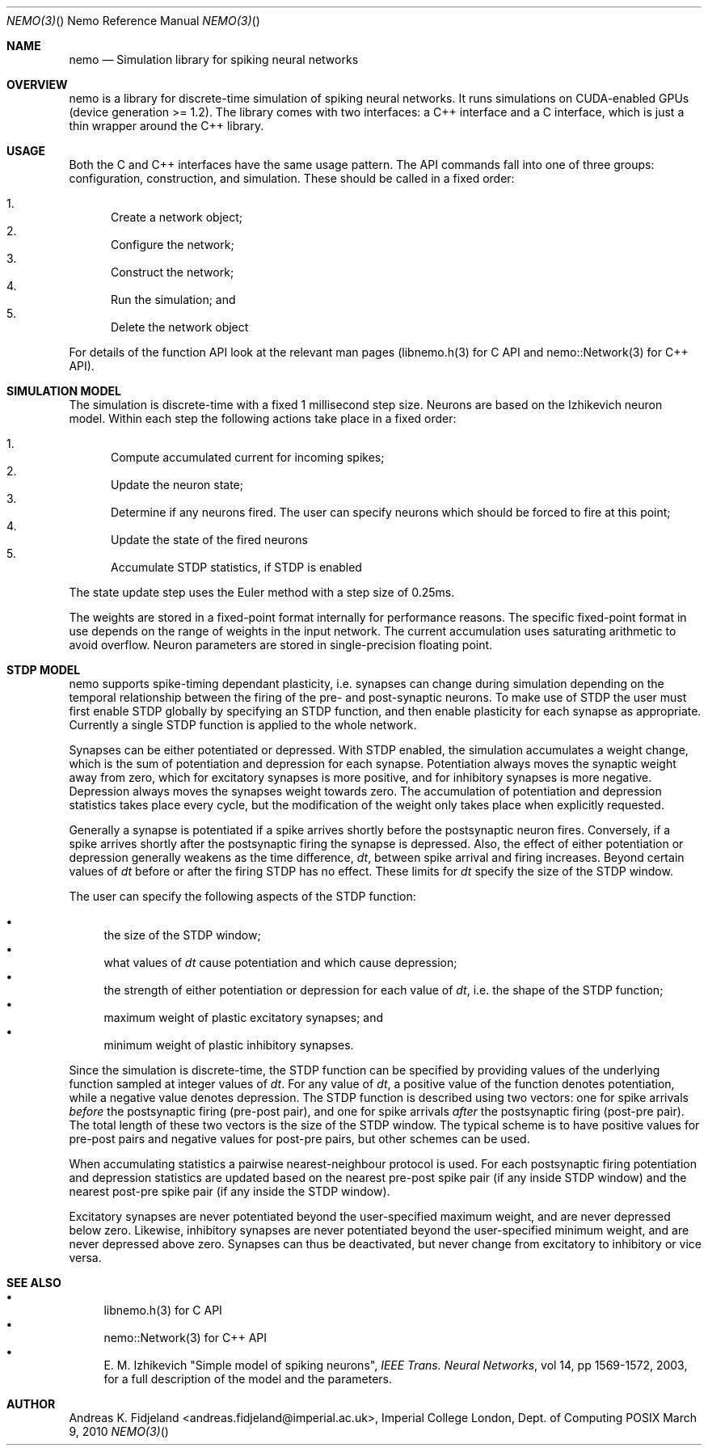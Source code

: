 .Dd March 9, 2010
.Dt NEMO(3) "" "Nemo Reference Manual"
.Os POSIX
.Sh NAME
.Nm nemo
.Nd Simulation library for spiking neural networks

.Sh OVERVIEW
nemo is a library for discrete-time simulation of spiking neural networks.
It runs simulations on CUDA-enabled GPUs (device generation >= 1.2).
The library comes with two interfaces: a C++ interface and a C interface, 
which is just a thin wrapper around the C++ library.

.Sh USAGE
Both the C and C++ interfaces have the same usage pattern.
The API commands fall into one of three groups: configuration, construction, and simulation.
These should be called in a fixed order:

.Bl -enum -compact
.It
Create a network object;
.It
Configure the network;
.It
Construct the network; 
.It
Run the simulation; and
.It
Delete the network object
.El

For details of the function API look at the relevant man pages (libnemo.h(3) for C API and
nemo::Network(3) for C++ API).

.Sh SIMULATION MODEL
The simulation is discrete-time with a fixed 1 millisecond step size.
Neurons are based on the Izhikevich neuron model.
Within each step the following actions take place in a fixed order:

.Bl -enum -compact
.It
Compute accumulated current for incoming spikes;
.It
Update the neuron state;
.It
Determine if any neurons fired.
The user can specify neurons which should be forced to fire at this point;
.It
Update the state of the fired neurons
.It
Accumulate STDP statistics, if STDP is enabled
.El

The state update step uses the Euler method with a step size of 0.25ms. 

The weights are stored in a fixed-point format internally for performance reasons.
The specific fixed-point format in use depends on the range of weights in the input network.
The current accumulation uses saturating arithmetic to avoid overflow.
Neuron parameters are stored in single-precision floating point.

.Sh STDP MODEL
nemo supports spike-timing dependant plasticity,
i.e. synapses can change during simulation depending on the temporal relationship 
between the firing of the pre- and post-synaptic neurons. 
To make use of STDP the user must first enable STDP globally by specifying an STDP function,
and then enable plasticity for each synapse as appropriate.
Currently a single STDP function is applied to the whole network.

Synapses can be either potentiated or depressed.
With STDP enabled,
the simulation accumulates a weight change, 
which is the sum of potentiation and depression for each synapse. 
Potentiation always moves the synaptic weight away from zero,
which for excitatory synapses is more positive,
and for inhibitory synapses is more negative.
Depression always moves the synapses weight towards zero.
The accumulation of potentiation and depression statistics takes place every cycle,
but the modification of the weight only takes place when explicitly requested.

Generally a synapse is potentiated if a spike arrives shortly before the
postsynaptic neuron fires. 
Conversely,
if a spike arrives shortly after the postsynaptic firing the synapse is depressed. 
Also, the effect of either potentiation or depression generally weakens as the time difference, 
.Em dt ,
between spike arrival and firing increases. 
Beyond certain values of 
.Em dt
before or after the firing STDP has no effect. 
These limits for
.Em dt
specify the size of the STDP window.

The user can specify the following aspects of the STDP function:

.Bl -bullet -compact
.It
the size of the STDP window;
.It
what values of
.Em dt
cause potentiation and which cause depression;
.It
the strength of either potentiation or depression for each value of 
.Em dt , 
i.e. the shape of the STDP function;
.It
maximum weight of plastic excitatory synapses; and
.It
minimum weight of plastic inhibitory synapses.
.El

Since the simulation is discrete-time,
the STDP function can be specified by providing values of the underlying function
sampled at integer values of
.Em dt .
For any value of
.Em dt ,
a positive value of the function denotes potentiation, 
while a negative value denotes depression.
The STDP function is described using two vectors: 
one for spike arrivals
.Em before
the postsynaptic firing (pre-post pair), and
one for spike arrivals 
.Em after
the postsynaptic firing (post-pre pair).
The total length of these two vectors is the size of the STDP window.
The typical scheme is to have positive values for pre-post pairs and negative values for post-pre pairs,
but other schemes can be used.

When accumulating statistics a pairwise nearest-neighbour protocol is used.
For each postsynaptic firing potentiation and depression statistics are updated based
on the nearest pre-post spike pair (if any inside STDP window) 
and the nearest post-pre spike pair (if any inside the STDP window).


Excitatory synapses are never potentiated beyond the user-specified maximum weight,
and are never depressed below zero.
Likewise, inhibitory synapses are never potentiated beyond the  user-specified minimum weight,
and are never depressed above zero.
Synapses can thus be deactivated, but never change from excitatory to inhibitory or vice versa.



.Sh SEE ALSO

.Bl -bullet -compact
.It
libnemo.h(3) for C API
.It
nemo::Network(3) for C++ API
.It
E. M. Izhikevich "Simple model of spiking neurons",
.Em IEEE Trans. Neural Networks ,
vol 14, pp 1569-1572, 2003, for a full description of the model and the parameters.
.El

.Sh AUTHOR
Andreas K. Fidjeland <andreas.fidjeland@imperial.ac.uk>,
Imperial College London, Dept. of Computing
